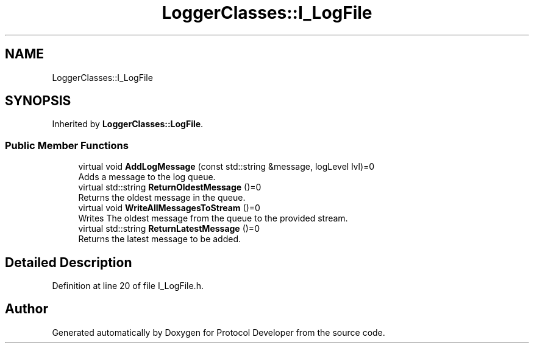 .TH "LoggerClasses::I_LogFile" 3 "Wed Apr 3 2019" "Version 0.1" "Protocol Developer" \" -*- nroff -*-
.ad l
.nh
.SH NAME
LoggerClasses::I_LogFile
.SH SYNOPSIS
.br
.PP
.PP
Inherited by \fBLoggerClasses::LogFile\fP\&.
.SS "Public Member Functions"

.in +1c
.ti -1c
.RI "virtual void \fBAddLogMessage\fP (const std::string &message, logLevel lvl)=0"
.br
.RI "Adds a message to the log queue\&. "
.ti -1c
.RI "virtual std::string \fBReturnOldestMessage\fP ()=0"
.br
.RI "Returns the oldest message in the queue\&. "
.ti -1c
.RI "virtual void \fBWriteAllMessagesToStream\fP ()=0"
.br
.RI "Writes The oldest message from the queue to the provided stream\&. "
.ti -1c
.RI "virtual std::string \fBReturnLatestMessage\fP ()=0"
.br
.RI "Returns the latest message to be added\&. "
.in -1c
.SH "Detailed Description"
.PP 
Definition at line 20 of file I_LogFile\&.h\&.

.SH "Author"
.PP 
Generated automatically by Doxygen for Protocol Developer from the source code\&.
